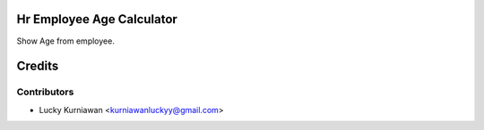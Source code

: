 .. image:: https://img.shields.io/badge/licence-AGPL--3-blue.svg
   :target: http://www.gnu.org/licenses/agpl-3.0-standalone.html
   :alt: License AGPL-3

Hr Employee Age Calculator
==========================

Show Age from employee.

Credits
=======

Contributors
------------

* Lucky Kurniawan <kurniawanluckyy@gmail.com>
